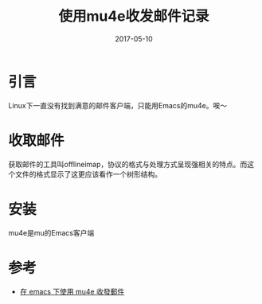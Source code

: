 #+TITLE: 使用mu4e收发邮件记录
#+DATE: 2017-05-10
#+LAYOUT: post
#+TAGS: Emacs, mu4e
#+CATEGORIES: mu4e

* 引言
  Linux下一直没有找到满意的邮件客户端，只能用Emacs的mu4e。唉～
* 收取邮件
  获取邮件的工具叫offlineimap，协议的格式与处理方式呈现强相关的特点。而这个文件的格式显示了这更应该看作一个树形结构。
* 安装
  mu4e是mu的Emacs客户端
* 参考
  - [[http://coldnew.github.io/6a7aa5c1/][在 emacs 下使用 mu4e 收發郵件]]
